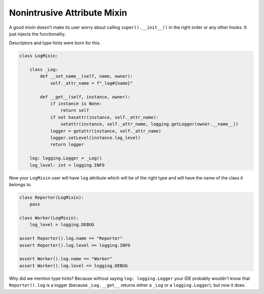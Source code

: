 Nonintrusive Attribute Mixin
============================

A good mixin doesn't make its user worry about calling ``super().__init__()`` in the right order or any other hooks.
It just injects the functionality.

Descriptors and type hints were born for this.

.. code-block:: python

    class LogMixin:

        class _Log:
            def __set_name__(self, name, owner):
                self._attr_name = f"_log#{name}"

            def __get__(self, instance, owner):
                if instance is None:
                    return self
                if not hasattr(instance, self._attr_name):
                    setattr(instance, self._attr_name, logging.getLogger(owner.__name__))
                logger = getattr(instance, self._attr_name)
                logger.setLevel(instance.log_level)
                return logger

        log: logging.Logger = _Log()
        log_level: int = logging.INFO


Now your ``LogMixin`` user will have ``log`` attribute which will be of the right type and will
have the name of the class it belongs to.

.. code-block:: python

    class Reporter(LogMixin):
        pass

    class Worker(LogMixin):
        log_level = logging.DEBUG

    assert Reporter().log.name == "Reporter"
    assert Reporter().log.level == logging.INFO

    assert Worker().log.name == "Worker"
    assert Worker().log.level == logging.DEBUG


Why did we mention type hints? Because without saying ``log: logging.Logger`` your IDE probably
wouldn't know that ``Reporter().log`` is a logger (because ``_Log.__get__`` returns either a ``_Log``
or a ``logging.Logger``), but now it does.
